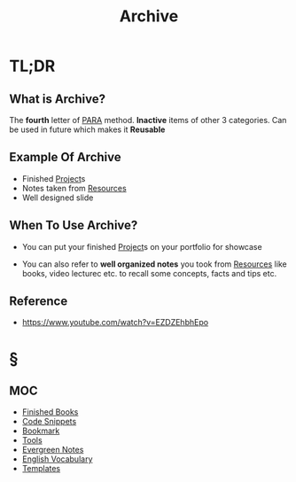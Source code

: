 #+TITLE: Archive
#+STARTUP: overview
#+roam_tags: productivity concept

* TL;DR
** What is Archive?
The *fourth* letter of [[file:PARA.org][PARA]] method. *Inactive* items of other 3 categories. Can be used in future which makes it *Reusable*

** Example Of Archive
- Finished [[file:project.org][Project]]s
- Notes taken from [[file:resources.org][Resources]]
- Well designed slide

** When To Use Archive?
- You can put your finished [[file:project.org][Project]]s on your portfolio for showcase

- You can also refer to *well organized notes* you took from [[file:resources.org][Resources]] like books, video lecturec etc. to recall some concepts, facts and tips etc.
** Reference
+ https://www.youtube.com/watch?v=EZDZEhbhEpo

* §
** MOC
:PROPERTIES:
:ID:       df226f5a-6bba-4379-8b0a-00ad26dba19b
:END:
- [[file:20210601023323-moc.org][Finished Books]]
- [[file:20210601125121-concept.org][Code Snippets]]
- [[file:20210608124311-bookmark.org][Bookmark]]
- [[file:20210601153709-moc.org][Tools]]
- [[file:20210601203227-concept.org][Evergreen Notes]]
- [[file:20210606185851-english_vocabulary.org][English Vocabulary]]
- [[file:20210608123208-templates.org][Templates]]
# ** Claim
# ** Anecdote
# *** Story
# *** Stat
# *** Study
# *** Chart
# ** Name
# *** Place
# *** People
# *** Event
# *** Date
# ** Tip
# ** Howto
